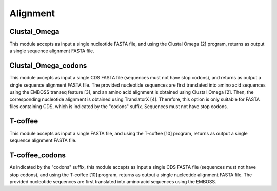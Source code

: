 Alignment
*********

Clustal_Omega
-------------

This module accepts as input a single nucleotide FASTA file, and using the Clustal Omega [2] program, returns as output a single sequence alignment FASTA file.

Clustal_Omega_codons
--------------------

This module accepts as input a single CDS FASTA file (sequences must not have stop codons), and returns as output a single sequence alignment FASTA file. The provided nucleotide sequences are first translated into amino acid sequences using the EMBOSS transeq feature [3], and an amino acid alignment is obtained using Clustal_Omega [2]. Then, the corresponding nucleotide alignment is obtained using TranslatorX [4]. Therefore, this option is only suitable for FASTA files containing CDS, which is indicated by the "codons" suffix.  Sequences must not have stop codons.

T-coffee
--------

This module accepts as input a single FASTA file, and using the T-coffee [10] program, returns as output a single sequence alignment FASTA file.

T-coffee_codons
---------------

As indicated by the "codons" suffix, this module accepts as input a single CDS FASTA file (sequences must not have stop codons), and using the T-coffee [10] program, returns as output a single nucleotide alignment FASTA file. The provided nucleotide sequences are first translated into amino acid sequences using the EMBOSS.